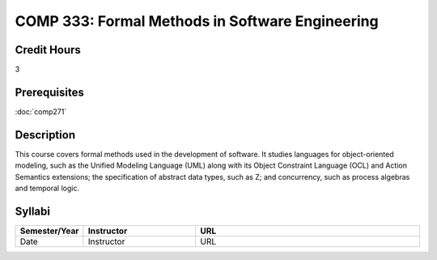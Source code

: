 COMP 333: Formal Methods in Software Engineering
================================================

Credit Hours
-----------------------

3

Prerequisites
------------------------------

:doc:`comp271`

Description
--------------------

This course covers formal methods used in the development of software.
It studies languages for object-oriented modeling, such as the Unified
Modeling Language (UML) along with its Object Constraint Language (OCL)
and Action Semantics extensions; the specification of abstract data
types, such as Z; and concurrency, such as process algebras and temporal
logic.

Syllabi
----------------------

.. csv-table:: 
    :header: "Semester/Year", "Instructor", "URL"
    :widths: 15, 25, 50

    "Date", "Instructor", "URL"
